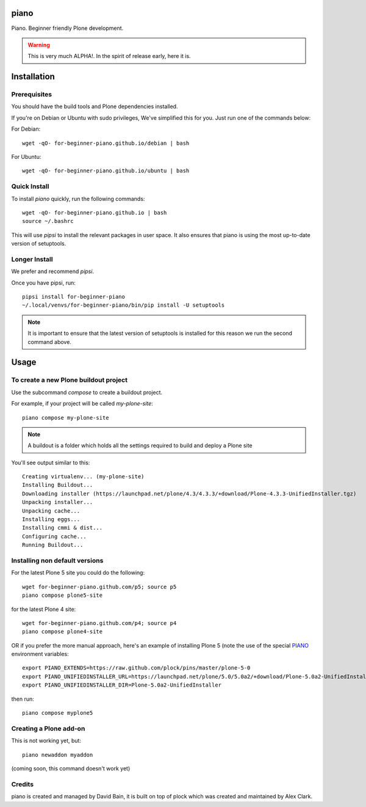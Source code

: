 piano
=====

.. image:: https://travis-ci.org/for-beginner-piano/for-beginner-piano.svg?branch=master

Piano. Beginner friendly Plone development.

.. warning:: This is very much ALPHA!. In the spirit of release early, here it is.

Installation
============

Prerequisites
-------------
You should have the build tools and Plone dependencies installed.

If you're on Debian or Ubuntu with sudo privileges, We've simplified this for you.
Just run one of the commands below:

For Debian::

    wget -qO- for-beginner-piano.github.io/debian | bash

For Ubuntu::

    wget -qO- for-beginner-piano.github.io/ubuntu | bash


Quick Install
-------------

To install `piano` quickly, run the following commands:

::

    wget -qO- for-beginner-piano.github.io | bash
    source ~/.bashrc

This will use `pipsi` to install the relevant packages in user space.
It also ensures that piano is using the most up-to-date version of
setuptools.

Longer Install
--------------

We prefer and recommend `pipsi`. 

Once you have pipsi, run:

::

    pipsi install for-beginner-piano
    ~/.local/venvs/for-beginner-piano/bin/pip install -U setuptools

.. note:: It is important to ensure that the latest version of setuptools is installed
          for this reason we run the second command above.

    
Usage
=====

To create a new Plone buildout project
--------------------------------------

Use the subcommand `compose` to create a buildout project.

For example, if your project will be called `my-plone-site`:

::

    piano compose my-plone-site
    
.. note:: A buildout is a folder which holds all the settings required to build
          and deploy a Plone site

You'll see output similar to this:

::

    Creating virtualenv... (my-plone-site)
    Installing Buildout...
    Downloading installer (https://launchpad.net/plone/4.3/4.3.3/+download/Plone-4.3.3-UnifiedInstaller.tgz)
    Unpacking installer...
    Unpacking cache...
    Installing eggs...
    Installing cmmi & dist...
    Configuring cache...
    Running Buildout...

Installing non default versions
-------------------------------

For the latest Plone 5 site you could do the following::

    wget for-beginner-piano.github.com/p5; source p5
    piano compose plone5-site
    
for the latest Plone 4 site::

    wget for-beginner-piano.github.com/p4; source p4
    piano compose plone4-site

OR if you prefer the more manual approach, here's an example of installing 
Plone 5 (note the use of the special PIANO_ environment variables::

    export PIANO_EXTENDS=https://raw.github.com/plock/pins/master/plone-5-0
    export PIANO_UNIFIEDINSTALLER_URL=https://launchpad.net/plone/5.0/5.0a2/+download/Plone-5.0a2-UnifiedInstaller.tgz
    export PIANO_UNIFIEDINSTALLER_DIR=Plone-5.0a2-UnifiedInstaller

then run::

    piano compose myplone5

Creating a Plone add-on
-----------------------

This is not working yet, but:

::

    piano newaddon myaddon
    
(coming soon, this command doesn't work yet)

Credits
-------

piano is created and managed by David Bain, it is built on top of plock which was
created and maintained by Alex Clark.


